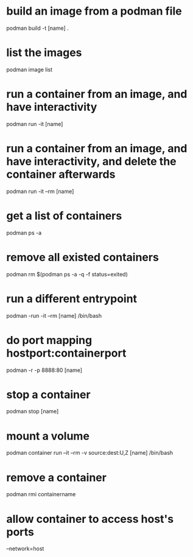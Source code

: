* build an image from a podman file
podman build -t [name] .
* list the images
podman image list
* run a container from an image, and have interactivity
podman run -it [name]
* run a container from an image, and have interactivity, and delete the container afterwards
podman run -it --rm [name]
* get a list of containers
podman ps -a
* remove all existed containers
podman rm $(podman ps -a -q -f status=exited)
* run a different entrypoint
podman -run -it --rm [name] /bin/bash
* do port mapping hostport:containerport
podman -r -p 8888:80 [name]
* stop a container
podman stop [name]

* mount a volume
podman container run --it --rm -v source:dest:U,Z [name] /bin/bash

* remove a container
podman rmi containername

* allow container to access host's ports
--network=host
